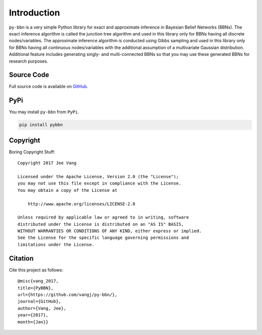 Introduction
============

``py-bbn`` is a very simple Python library for exact and approximate inference in Bayesian Belief Networks (BBNs).
The exact inference algorithm is called the junction tree algorithm and used in this library only for BBNs
having all discrete nodes/variables. The approximate inference algorithm is conducted using Gibbs sampling and used
in this library only for BBNs having all continuous nodes/variables with the additional assumption of a multivariate
Gaussian distribution. Additional feature includes generating singly- and multi-connected BBNs so that you may use
these generated BBNs for research purposes.

Source Code
-----------

Full source code is available on `GitHub <https://github.com/vangj/py-bbn>`_.

PyPi
----

You may install ``py-bbn`` from ``PyPi``.

.. code:: bash

    pip install pybbn

Copyright
---------

Boring Copyright Stuff::

    Copyright 2017 Jee Vang

    Licensed under the Apache License, Version 2.0 (the "License");
    you may not use this file except in compliance with the License.
    You may obtain a copy of the License at

        http://www.apache.org/licenses/LICENSE-2.0

    Unless required by applicable law or agreed to in writing, software
    distributed under the License is distributed on an "AS IS" BASIS,
    WITHOUT WARRANTIES OR CONDITIONS OF ANY KIND, either express or implied.
    See the License for the specific language governing permissions and
    limitations under the License.

Citation
--------

Cite this project as follows::

    @misc{vang_2017,
    title={PyBBN},
    url={https://github.com/vangj/py-bbn/},
    journal={GitHub},
    author={Vang, Jee},
    year={2017},
    month={Jan}}
